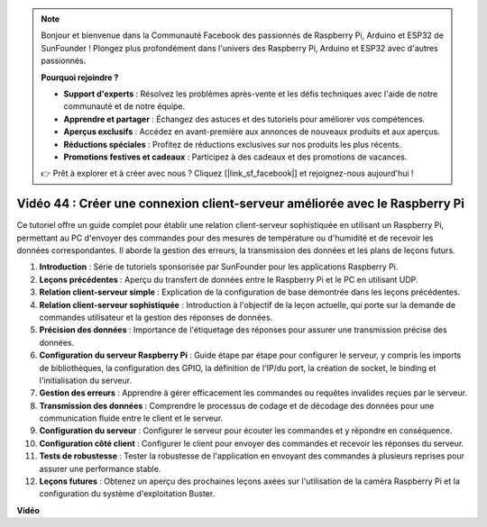 .. note::

    Bonjour et bienvenue dans la Communauté Facebook des passionnés de Raspberry Pi, Arduino et ESP32 de SunFounder ! Plongez plus profondément dans l'univers des Raspberry Pi, Arduino et ESP32 avec d'autres passionnés.

    **Pourquoi rejoindre ?**

    - **Support d'experts** : Résolvez les problèmes après-vente et les défis techniques avec l'aide de notre communauté et de notre équipe.
    - **Apprendre et partager** : Échangez des astuces et des tutoriels pour améliorer vos compétences.
    - **Aperçus exclusifs** : Accédez en avant-première aux annonces de nouveaux produits et aux aperçus.
    - **Réductions spéciales** : Profitez de réductions exclusives sur nos produits les plus récents.
    - **Promotions festives et cadeaux** : Participez à des cadeaux et des promotions de vacances.

    👉 Prêt à explorer et à créer avec nous ? Cliquez [|link_sf_facebook|] et rejoignez-nous aujourd'hui !

Vidéo 44 : Créer une connexion client-serveur améliorée avec le Raspberry Pi
=======================================================================================

Ce tutoriel offre un guide complet pour établir une relation client-serveur sophistiquée en utilisant un Raspberry Pi, permettant au PC d'envoyer des commandes pour des mesures de température ou d'humidité et de recevoir les données correspondantes. Il aborde la gestion des erreurs, la transmission des données et les plans de leçons futurs.

1. **Introduction** : Série de tutoriels sponsorisée par SunFounder pour les applications Raspberry Pi.
2. **Leçons précédentes** : Aperçu du transfert de données entre le Raspberry Pi et le PC en utilisant UDP.
3. **Relation client-serveur simple** : Explication de la configuration de base démontrée dans les leçons précédentes.
4. **Relation client-serveur sophistiquée** : Introduction à l'objectif de la leçon actuelle, qui porte sur la demande de commandes utilisateur et la gestion des réponses de données.
5. **Précision des données** : Importance de l'étiquetage des réponses pour assurer une transmission précise des données.
6. **Configuration du serveur Raspberry Pi** : Guide étape par étape pour configurer le serveur, y compris les imports de bibliothèques, la configuration des GPIO, la définition de l'IP/du port, la création de socket, le binding et l'initialisation du serveur.
7. **Gestion des erreurs** : Apprendre à gérer efficacement les commandes ou requêtes invalides reçues par le serveur.
8. **Transmission des données** : Comprendre le processus de codage et de décodage des données pour une communication fluide entre le client et le serveur.
9. **Configuration du serveur** : Configurer le serveur pour écouter les commandes et y répondre en conséquence.
10. **Configuration côté client** : Configurer le client pour envoyer des commandes et recevoir les réponses du serveur.
11. **Tests de robustesse** : Tester la robustesse de l'application en envoyant des commandes à plusieurs reprises pour assurer une performance stable.
12. **Leçons futures** : Obtenez un aperçu des prochaines leçons axées sur l'utilisation de la caméra Raspberry Pi et la configuration du système d'exploitation Buster.

**Vidéo**

.. raw:: html

    <iframe width="700" height="500" src="https://www.youtube.com/embed/79dlpK03t30?si=FvnBbJ1aaX45hzpV" title="Lecteur vidéo YouTube" frameborder="0" allow="accelerometer; autoplay; clipboard-write; encrypted-media; gyroscope; picture-in-picture; web-share" allowfullscreen></iframe>
